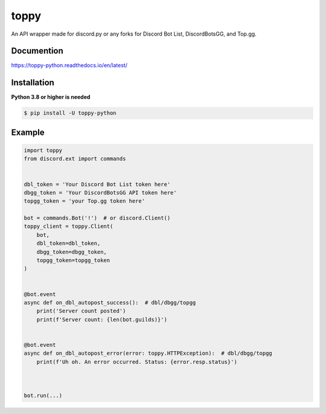 toppy
======

.. image:: https://raw.githubusercontent.com/chawkk6404/toppy/master/docs/toppy-logo.png
   :alt: toppy logo


An API wrapper made for discord.py or any forks for Discord Bot List, DiscordBotsGG, and Top.gg.


Documention
-----------
https://toppy-python.readthedocs.io/en/latest/


Installation
------------
**Python 3.8 or higher is needed**

.. code:: sh

    $ pip install -U toppy-python



Example
---------

.. code:: py

    import toppy
    from discord.ext import commands
    

    dbl_token = 'Your Discord Bot List token here'
    dbgg_token = 'Your DiscordBotsGG API token here'
    topgg_token = 'your Top.gg token here'
    
    bot = commands.Bot('!')  # or discord.Client()
    toppy_client = toppy.Client(
        bot,
        dbl_token=dbl_token,
        dbgg_token=dbgg_token,
        topgg_token=topgg_token
    )
    
    
    @bot.event
    async def on_dbl_autopost_success():  # dbl/dbgg/topgg
        print('Server count posted')
        print(f'Server count: {len(bot.guilds)}')
    

    @bot.event
    async def on_dbl_autopost_error(error: toppy.HTTPException):  # dbl/dbgg/topgg
        print(f'Uh oh. An error occurred. Status: {error.resp.status}')
       
    
    
    bot.run(...)

